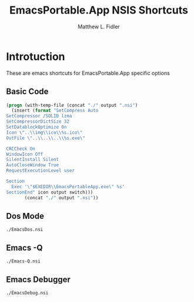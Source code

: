 #+TITLE: EmacsPortable.App NSIS Shortcuts
#+AUTHOR: Matthew L. Fidler
* Introtuction
These are emacs shortcuts for EmacsPortable.App specific options
** Basic Code
#+name: shortcut(output = "default", icon = "appicon", switch = "")
#+BEGIN_SRC emacs-lisp 
  (progn (with-temp-file (concat "./" output ".nsi")
    (insert (format "SetCompress Auto
  SetCompressor /SOLID lzma
  SetCompressorDictSize 32
  SetDatablockOptimize On
  Icon \"..\\img\\ico\\%s.ico\"
  OutFile \"..\\..\\..\\%s.exe\"
  
  CRCCheck On
  WindowIcon Off
  SilentInstall Silent
  AutoCloseWindow True
  RequestExecutionLevel user
  
  Section 
    Exec '\"$EXEDIR\\EmacsPortableApp.exe\" %s'
  SectionEnd" icon output switch)))
         (concat "./" output ".nsi"))
#+END_SRC
** Dos Mode
#+call: shortcut(output = "EmacsDos",icon="Gnome-terminal-non-nuvola",switch="/DOS")

#+results: shortcut(output = "EmacsDos",icon="Gnome-terminal-non-nuvola",switch="/DOS")
: ./EmacsDos.nsi

** Emacs -Q
#+call: shortcut(output = "Emacs-Q",icon="kbugbuster",switch="/Q")

#+results: shortcut(output = "Emacs-Q",icon="kbugbuster",switch="/Q")
: ./Emacs-Q.nsi


** Emacs Debugger 
#+call: shortcut(output = "EmacsDebug",icon="kbugbuster",switch="/DEBUG")

#+results: shortcut(output = "EmacsDebug",icon="kbugbuster",switch="/DEBUG")
: ./EmacsDebug.nsi


